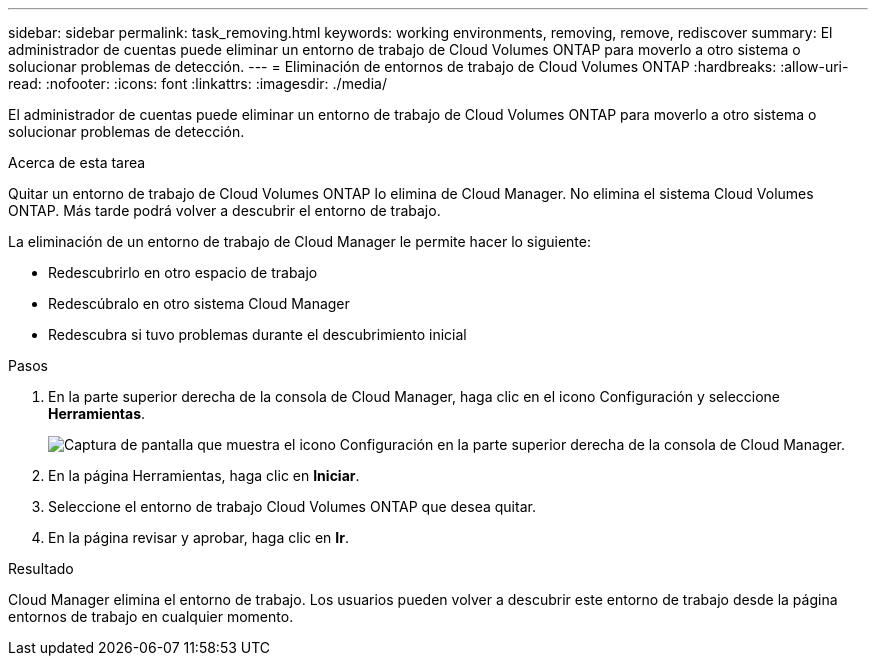 ---
sidebar: sidebar 
permalink: task_removing.html 
keywords: working environments, removing, remove, rediscover 
summary: El administrador de cuentas puede eliminar un entorno de trabajo de Cloud Volumes ONTAP para moverlo a otro sistema o solucionar problemas de detección. 
---
= Eliminación de entornos de trabajo de Cloud Volumes ONTAP
:hardbreaks:
:allow-uri-read: 
:nofooter: 
:icons: font
:linkattrs: 
:imagesdir: ./media/


[role="lead"]
El administrador de cuentas puede eliminar un entorno de trabajo de Cloud Volumes ONTAP para moverlo a otro sistema o solucionar problemas de detección.

.Acerca de esta tarea
Quitar un entorno de trabajo de Cloud Volumes ONTAP lo elimina de Cloud Manager. No elimina el sistema Cloud Volumes ONTAP. Más tarde podrá volver a descubrir el entorno de trabajo.

La eliminación de un entorno de trabajo de Cloud Manager le permite hacer lo siguiente:

* Redescubrirlo en otro espacio de trabajo
* Redescúbralo en otro sistema Cloud Manager
* Redescubra si tuvo problemas durante el descubrimiento inicial


.Pasos
. En la parte superior derecha de la consola de Cloud Manager, haga clic en el icono Configuración y seleccione *Herramientas*.
+
image:screenshot_settings_icon.gif["Captura de pantalla que muestra el icono Configuración en la parte superior derecha de la consola de Cloud Manager."]

. En la página Herramientas, haga clic en *Iniciar*.
. Seleccione el entorno de trabajo Cloud Volumes ONTAP que desea quitar.
. En la página revisar y aprobar, haga clic en *Ir*.


.Resultado
Cloud Manager elimina el entorno de trabajo. Los usuarios pueden volver a descubrir este entorno de trabajo desde la página entornos de trabajo en cualquier momento.
